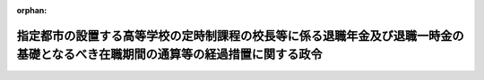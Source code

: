 .. _335CO0000000054_20150401_427CO0000000038:

:orphan:

================================================================================================================================
指定都市の設置する高等学校の定時制課程の校長等に係る退職年金及び退職一時金の基礎となるべき在職期間の通算等の経過措置に関する政令
================================================================================================================================

.. raw:: html
    
    
    <main id="contentsLaw" class="active">
    <div id="innerDocument" class="active">
    
    
    
    
    <div style="margin-bottom: 12px;">
    <div id="lawTitleNo" style="font-size: 1.067rem; font-weight: bold;" class="_shokanBoxParent">昭和三十五年政令第五十四号<div class="_shokanBox"></div>
    <div class="_inyoBox" id="_inyo_"></div>
    </div>
    <div id="lawTitle" style="margin-left: 3rem; font-size: 1.5rem; font-weight: bold; line-height: 1.25em;" class="_shokanBoxParent">
    <span data-xpath="">指定都市の設置する高等学校の定時制課程の校長等に係る退職年金及び退職一時金の基礎となるべき在職期間の通算等の経過措置に関する政令</span><div class="_shokanBox" id="_shokan_"><div class="_shokanBtnIcons"></div></div>
    <div class="_inyoBox" id="_inyo_"></div>
    </div>
    </div><section id="EnactStatement" class="active EnactStatement"><div class="_div_EnactStatement _shokanBoxParent" style="text-indent: 1em;">
    <span data-xpath="">内閣は、市町村立学校職員給与負担法の一部を改正する法律（昭和三十四年法律第二百一号）附則第六項から附則第十項までの規定に基づき、この政令を制定する。</span><div class="_shokanBox" id="_shokan_"><div class="_shokanBtnIcons"></div></div>
    <div class="_inyoBox" id="_inyo_"></div>
    </div></section><section id="TOC" class="active TOC"><div class="_div_TOCLabel _shokanBoxParent">
    <span data-xpath="">目次</span><div class="_shokanBox" id="_shokan_"><div class="_shokanBtnIcons"></div></div>
    <div class="_inyoBox" id="_inyo_"></div>
    </div>
    <div class="_div_TOCChapter _shokanBoxParent" style="margin-left: 1em;">
    <div class="TOCChapterTitle xpathTarget xpath：／Law［1］／LawBody［1］／TOC［1］／TOCChapter［1］／ChapterTitle［1］">第一章　総則<span data-xpath="">（第一条）</span>
    </div>
    <div class="_shokanBox"><div class="_inyoBox"></div></div>
    </div>
    <div class="_div_TOCChapter _shokanBoxParent" style="margin-left: 1em;">
    <div class="TOCChapterTitle xpathTarget xpath：／Law［1］／LawBody［1］／TOC［1］／TOCChapter［2］／ChapterTitle［1］">第二章　退職手当<span data-xpath="">（第二条）</span>
    </div>
    <div class="_shokanBox"><div class="_inyoBox"></div></div>
    </div>
    <div class="_div_TOCChapter _shokanBoxParent" style="margin-left: 1em;">
    <div class="TOCChapterTitle xpathTarget xpath：／Law［1］／LawBody［1］／TOC［1］／TOCChapter［3］／ChapterTitle［1］">第三章　退職年金及び退職一時金</div>
    <div class="_shokanBox"><div class="_inyoBox"></div></div>
    </div>
    <div class="_div_TOCSection _shokanBoxParent" style="margin-left: 2em;">
    <div class="TOCSectionTitle xpathTarget xpath：／Law［1］／LawBody［1］／TOC［1］／TOCChapter［3］／TOCSection［1］／SectionTitle［1］">第一節　在職期間の通算<span data-xpath="">（第三条―第十条）</span>
    </div>
    <div class="_shokanBox"></div>
    <div class="_inyoBox"></div>
    </div>
    <div class="_div_TOCSection _shokanBoxParent" style="margin-left: 2em;">
    <div class="TOCSectionTitle xpathTarget xpath：／Law［1］／LawBody［1］／TOC［1］／TOCChapter［3］／TOCSection［2］／SectionTitle［1］">第二節　在職期間の計算<span data-xpath="">（第十一条・第十二条）</span>
    </div>
    <div class="_shokanBox"></div>
    <div class="_inyoBox"></div>
    </div>
    <div class="_div_TOCSection _shokanBoxParent" style="margin-left: 2em;">
    <div class="TOCSectionTitle xpathTarget xpath：／Law［1］／LawBody［1］／TOC［1］／TOCChapter［3］／TOCSection［3］／SectionTitle［1］">第三節　恩給又は退職年金等の支給の調整<span data-xpath="">（第十三条―第二十六条）</span>
    </div>
    <div class="_shokanBox"></div>
    <div class="_inyoBox"></div>
    </div>
    <div class="_div_TOCSection _shokanBoxParent" style="margin-left: 2em;">
    <div class="TOCSectionTitle xpathTarget xpath：／Law［1］／LawBody［1］／TOC［1］／TOCChapter［3］／TOCSection［4］／SectionTitle［1］">第四節　在職期間の通算等に関する申出及び届出並びに通知<span data-xpath="">（第二十七条―第二十九条）</span>
    </div>
    <div class="_shokanBox"></div>
    <div class="_inyoBox"></div>
    </div>
    <div class="_div_TOCChapter _shokanBoxParent" style="margin-left: 1em;">
    <div class="TOCChapterTitle xpathTarget xpath：／Law［1］／LawBody［1］／TOC［1］／TOCChapter［4］／ChapterTitle［1］">第四章　雑則<span data-xpath="">（第三十条）</span>
    </div>
    <div class="_shokanBox"><div class="_inyoBox"></div></div>
    </div>
    <div class="_div_TOCSupplProvision _shokanBoxParent" style="margin-left: 1em;">
    <span data-xpath="">附則</span><div class="_shokanBox" id="_shokan_"><div class="_shokanBtnIcons"></div></div>
    <div class="_inyoBox" id="_inyo_"></div>
    </div></section><section id="MainProvision" class="active MainProvision"><section id="" class="active Chapter"><div style="margin-left: 3em; font-weight: bold;" class="ChapterTitle _div_ChapterTitle _shokanBoxParent">
    <div class="ChapterTitle">第一章　総則</div>
    <div class="_shokanBox" id="_shokan_"><div class="_shokanBtnIcons"></div></div>
    <div class="_inyoBox" id="_inyo_"></div>
    </div></section><section id="" class="active Article"><div style="margin-left: 1em; font-weight: bold;" class="_div_ArticleCaption _shokanBoxParent">
    <span data-xpath="">（定義）</span><div class="_shokanBox" id="_shokan_"><div class="_shokanBtnIcons"></div></div>
    <div class="_inyoBox" id="_inyo_"></div>
    </div>
    <div style="margin-left: 1em; text-indent: -1em;" id="" class="_div_ArticleTitle _shokanBoxParent">
    <span style="font-weight: bold;">第一条</span>　<span data-xpath="">この政令において、次の各号に掲げる用語の意義は、それぞれ当該各号に定めるところによる。</span><div class="_shokanBox" id="_shokan_"><div class="_shokanBtnIcons"></div></div>
    <div class="_inyoBox" id="_inyo_"></div>
    </div>
    <div id="" style="margin-left: 2em; text-indent: -1em;" class="_div_ItemSentence _shokanBoxParent">
    <span style="font-weight: bold;">一</span>　<span data-xpath="">校長等</span>　<span data-xpath="">地方自治法（昭和二十二年法律第六十七号）第二百五十二条の十九第一項の指定都市（以下「指定都市」という。）の設置する高等学校で夜間その他特別の時間又は時期において授業を行なう課程（以下「定時制の課程」という。）を置くものの職員のうち、校長（定時制の課程のほかに通常の課程を置く高等学校の校長を除く。）並びに定時制の課程の授業を担任する教諭、助教諭及び講師をいう。</span><div class="_shokanBox" id="_shokan_"><div class="_shokanBtnIcons"></div></div>
    <div class="_inyoBox" id="_inyo_"></div>
    </div>
    <div id="" style="margin-left: 2em; text-indent: -1em;" class="_div_ItemSentence _shokanBoxParent">
    <span style="font-weight: bold;">二</span>　<span data-xpath="">都道府県の職員</span>　<span data-xpath="">包括都道府県の職員又は都道府県の退職年金及び退職一時金に関する条例（以下「都道府県の退職年金条例」という。）の適用を受ける職員（包括都道府県の職員を除く。）のうち、地方自治法施行令（昭和二十二年政令第十六号）第百七十四条の五十第一項各号に掲げる者をいう。</span><div class="_shokanBox" id="_shokan_"><div class="_shokanBtnIcons"></div></div>
    <div class="_inyoBox" id="_inyo_"></div>
    </div>
    <div id="" style="margin-left: 2em; text-indent: -1em;" class="_div_ItemSentence _shokanBoxParent">
    <span style="font-weight: bold;">三</span>　<span data-xpath="">包括都道府県の職員</span>　<span data-xpath="">指定都市を包括する都道府県（以下「包括都道府県」という。）の退職年金及び退職一時金に関する条例の適用を受ける職員である者（包括都道府県の準教育職員である者を除く。）をいう。</span><div class="_shokanBox" id="_shokan_"><div class="_shokanBtnIcons"></div></div>
    <div class="_inyoBox" id="_inyo_"></div>
    </div>
    <div id="" style="margin-left: 2em; text-indent: -1em;" class="_div_ItemSentence _shokanBoxParent">
    <span style="font-weight: bold;">四</span>　<span data-xpath="">市町村の教育職員</span>　<span data-xpath="">地方自治法施行令第百七十四条の五十の二に規定する基準による市町村の退職年金及び退職一時金に関する条例（以下「市町村の退職年金条例」という。）の適用を受ける職員である者のうち、同令第百七十四条の五十第二項各号に掲げる者をいう。</span><div class="_shokanBox" id="_shokan_"><div class="_shokanBtnIcons"></div></div>
    <div class="_inyoBox" id="_inyo_"></div>
    </div>
    <div id="" style="margin-left: 2em; text-indent: -1em;" class="_div_ItemSentence _shokanBoxParent">
    <span style="font-weight: bold;">五</span>　<span data-xpath="">指定都市の教育職員</span>　<span data-xpath="">市町村立学校職員給与負担法の一部を改正する法律（以下「法」という。）の施行の際現に校長等として在職し、かつ、引き続き校長等として在職する者で、当該指定都市の退職年金及び退職一時金に関する条例（以下「指定都市の退職年金条例」という。）の適用を受けるもの（当該指定都市の準教育職員である者を除く。）をいう。</span><div class="_shokanBox" id="_shokan_"><div class="_shokanBtnIcons"></div></div>
    <div class="_inyoBox" id="_inyo_"></div>
    </div>
    <div id="" style="margin-left: 2em; text-indent: -1em;" class="_div_ItemSentence _shokanBoxParent">
    <span style="font-weight: bold;">六</span>　<span data-xpath="">公務員</span>　<span data-xpath="">恩給法（大正十二年法律第四十八号）第十九条に規定する公務員（同法同条に規定する公務員とみなされる者を含む。）をいう。</span><div class="_shokanBox" id="_shokan_"><div class="_shokanBtnIcons"></div></div>
    <div class="_inyoBox" id="_inyo_"></div>
    </div>
    <div id="" style="margin-left: 2em; text-indent: -1em;" class="_div_ItemSentence _shokanBoxParent">
    <span style="font-weight: bold;">七</span>　<span data-xpath="">遺族</span>　<span data-xpath="">恩給法第七十二条第一項に規定する遺族又は指定都市の退職年金条例に規定する遺族をいう。</span><div class="_shokanBox" id="_shokan_"><div class="_shokanBtnIcons"></div></div>
    <div class="_inyoBox" id="_inyo_"></div>
    </div>
    <div id="" style="margin-left: 2em; text-indent: -1em;" class="_div_ItemSentence _shokanBoxParent">
    <span style="font-weight: bold;">八</span>　<span data-xpath="">恩給</span>　<span data-xpath="">恩給法第二条第一項に規定する恩給をいう。</span><div class="_shokanBox" id="_shokan_"><div class="_shokanBtnIcons"></div></div>
    <div class="_inyoBox" id="_inyo_"></div>
    </div>
    <div id="" style="margin-left: 2em; text-indent: -1em;" class="_div_ItemSentence _shokanBoxParent">
    <span style="font-weight: bold;">九</span>　<span data-xpath="">普通恩給</span>　<span data-xpath="">恩給法第二条第一項に規定する普通恩給をいう。</span><div class="_shokanBox" id="_shokan_"><div class="_shokanBtnIcons"></div></div>
    <div class="_inyoBox" id="_inyo_"></div>
    </div>
    <div id="" style="margin-left: 2em; text-indent: -1em;" class="_div_ItemSentence _shokanBoxParent">
    <span style="font-weight: bold;">十</span>　<span data-xpath="">普通恩給権</span>　<span data-xpath="">普通恩給を受ける権利をいう。</span><div class="_shokanBox" id="_shokan_"><div class="_shokanBtnIcons"></div></div>
    <div class="_inyoBox" id="_inyo_"></div>
    </div>
    <div id="" style="margin-left: 2em; text-indent: -1em;" class="_div_ItemSentence _shokanBoxParent">
    <span style="font-weight: bold;">十一</span>　<span data-xpath="">最短恩給年限</span>　<span data-xpath="">普通恩給についての最短年限をいう。</span><div class="_shokanBox" id="_shokan_"><div class="_shokanBtnIcons"></div></div>
    <div class="_inyoBox" id="_inyo_"></div>
    </div>
    <div id="" style="margin-left: 2em; text-indent: -1em;" class="_div_ItemSentence _shokanBoxParent">
    <span style="font-weight: bold;">十二</span>　<span data-xpath="">一時恩給</span>　<span data-xpath="">恩給法第二条第一項に規定する一時恩給をいう。</span><div class="_shokanBox" id="_shokan_"><div class="_shokanBtnIcons"></div></div>
    <div class="_inyoBox" id="_inyo_"></div>
    </div>
    <div id="" style="margin-left: 2em; text-indent: -1em;" class="_div_ItemSentence _shokanBoxParent">
    <span style="font-weight: bold;">十三</span>　<span data-xpath="">最短一時恩給年限</span>　<span data-xpath="">一時恩給についての最短年限をいう。</span><div class="_shokanBox" id="_shokan_"><div class="_shokanBtnIcons"></div></div>
    <div class="_inyoBox" id="_inyo_"></div>
    </div>
    <div id="" style="margin-left: 2em; text-indent: -1em;" class="_div_ItemSentence _shokanBoxParent">
    <span style="font-weight: bold;">十四</span>　<span data-xpath="">退職年金等</span>　<span data-xpath="">都道府県の退職年金条例、市町村の退職年金条例又は指定都市の退職年金条例に規定する恩給に相当する給付をいう。</span><div class="_shokanBox" id="_shokan_"><div class="_shokanBtnIcons"></div></div>
    <div class="_inyoBox" id="_inyo_"></div>
    </div>
    <div id="" style="margin-left: 2em; text-indent: -1em;" class="_div_ItemSentence _shokanBoxParent">
    <span style="font-weight: bold;">十五</span>　<span data-xpath="">退職年金</span>　<span data-xpath="">都道府県の退職年金条例、市町村の退職年金条例又は指定都市の退職年金条例に規定する普通恩給に相当する給付をいう。</span><div class="_shokanBox" id="_shokan_"><div class="_shokanBtnIcons"></div></div>
    <div class="_inyoBox" id="_inyo_"></div>
    </div>
    <div id="" style="margin-left: 2em; text-indent: -1em;" class="_div_ItemSentence _shokanBoxParent">
    <span style="font-weight: bold;">十六</span>　<span data-xpath="">退職年金権</span>　<span data-xpath="">退職年金を受ける権利をいう。</span><div class="_shokanBox" id="_shokan_"><div class="_shokanBtnIcons"></div></div>
    <div class="_inyoBox" id="_inyo_"></div>
    </div>
    <div id="" style="margin-left: 2em; text-indent: -1em;" class="_div_ItemSentence _shokanBoxParent">
    <span style="font-weight: bold;">十七</span>　<span data-xpath="">最短年金年限</span>　<span data-xpath="">退職年金についての最短年限をいう。</span><div class="_shokanBox" id="_shokan_"><div class="_shokanBtnIcons"></div></div>
    <div class="_inyoBox" id="_inyo_"></div>
    </div>
    <div id="" style="margin-left: 2em; text-indent: -1em;" class="_div_ItemSentence _shokanBoxParent">
    <span style="font-weight: bold;">十八</span>　<span data-xpath="">退職一時金</span>　<span data-xpath="">都道府県の退職年金条例、市町村の退職年金条例又は指定都市の退職年金条例に規定する一時恩給に相当する給付をいう。</span><div class="_shokanBox" id="_shokan_"><div class="_shokanBtnIcons"></div></div>
    <div class="_inyoBox" id="_inyo_"></div>
    </div>
    <div id="" style="margin-left: 2em; text-indent: -1em;" class="_div_ItemSentence _shokanBoxParent">
    <span style="font-weight: bold;">十九</span>　<span data-xpath="">最短一時金年限</span>　<span data-xpath="">退職一時金についての最短年限をいう。</span><div class="_shokanBox" id="_shokan_"><div class="_shokanBtnIcons"></div></div>
    <div class="_inyoBox" id="_inyo_"></div>
    </div>
    <div id="" style="margin-left: 2em; text-indent: -1em;" class="_div_ItemSentence _shokanBoxParent">
    <span style="font-weight: bold;">二十</span>　<span data-xpath="">遺族年金</span>　<span data-xpath="">都道府県の退職年金条例又は指定都市の退職年金条例に規定する扶助料（恩給法第二条第一項に規定する扶助料をいう。）に相当する給付をいう。</span><div class="_shokanBox" id="_shokan_"><div class="_shokanBtnIcons"></div></div>
    <div class="_inyoBox" id="_inyo_"></div>
    </div>
    <div id="" style="margin-left: 2em; text-indent: -1em;" class="_div_ItemSentence _shokanBoxParent">
    <span style="font-weight: bold;">二十一</span>　<span data-xpath="">遺族年金権</span>　<span data-xpath="">遺族年金を受ける権利をいう。</span><div class="_shokanBox" id="_shokan_"><div class="_shokanBtnIcons"></div></div>
    <div class="_inyoBox" id="_inyo_"></div>
    </div>
    <div id="" style="margin-left: 2em; text-indent: -1em;" class="_div_ItemSentence _shokanBoxParent">
    <span style="font-weight: bold;">二十二</span>　<span data-xpath="">遺族一時金</span>　<span data-xpath="">都道府県の退職年金条例又は指定都市の退職年金条例に規定する一時扶助料（恩給法第二条第一項に規定する一時扶助料をいう。）に相当する給付をいう。</span><div class="_shokanBox" id="_shokan_"><div class="_shokanBtnIcons"></div></div>
    <div class="_inyoBox" id="_inyo_"></div>
    </div>
    <div id="" style="margin-left: 2em; text-indent: -1em;" class="_div_ItemSentence _shokanBoxParent">
    <span style="font-weight: bold;">二十三</span>　<span data-xpath="">準教育職員</span>　<span data-xpath="">都道府県の準教育職員、市町村の準教育職員若しくは指定都市の準教育職員又は恩給法上の準教育職員をいう。</span><div class="_shokanBox" id="_shokan_"><div class="_shokanBtnIcons"></div></div>
    <div class="_inyoBox" id="_inyo_"></div>
    </div>
    <div id="" style="margin-left: 2em; text-indent: -1em;" class="_div_ItemSentence _shokanBoxParent">
    <span style="font-weight: bold;">二十四</span>　<span data-xpath="">都道府県の準教育職員</span>　<span data-xpath="">都道府県の退職年金条例に規定する準教育職員をいう。</span><div class="_shokanBox" id="_shokan_"><div class="_shokanBtnIcons"></div></div>
    <div class="_inyoBox" id="_inyo_"></div>
    </div>
    <div id="" style="margin-left: 2em; text-indent: -1em;" class="_div_ItemSentence _shokanBoxParent">
    <span style="font-weight: bold;">二十五</span>　<span data-xpath="">市町村の準教育職員</span>　<span data-xpath="">市町村の退職年金条例に規定する準教育職員をいう。</span><div class="_shokanBox" id="_shokan_"><div class="_shokanBtnIcons"></div></div>
    <div class="_inyoBox" id="_inyo_"></div>
    </div>
    <div id="" style="margin-left: 2em; text-indent: -1em;" class="_div_ItemSentence _shokanBoxParent">
    <span style="font-weight: bold;">二十六</span>　<span data-xpath="">指定都市の準教育職員</span>　<span data-xpath="">指定都市の退職年金条例に規定する準教育職員をいう。</span><div class="_shokanBox" id="_shokan_"><div class="_shokanBtnIcons"></div></div>
    <div class="_inyoBox" id="_inyo_"></div>
    </div>
    <div id="" style="margin-left: 2em; text-indent: -1em;" class="_div_ItemSentence _shokanBoxParent">
    <span style="font-weight: bold;">二十七</span>　<span data-xpath="">恩給法上の準教育職員</span>　<span data-xpath="">恩給法の一部を改正する法律（昭和二十六年法律第八十七号）による改正前の恩給法第二十二条第二項に規定する準教育職員（同法同条同項に規定する準教育職員とみなされる者を含む。）をいう。</span><div class="_shokanBox" id="_shokan_"><div class="_shokanBtnIcons"></div></div>
    <div class="_inyoBox" id="_inyo_"></div>
    </div></section><section id="" class="active Chapter"><div style="margin-left: 3em; font-weight: bold;" class="ChapterTitle followingChapter _div_ChapterTitle _shokanBoxParent">
    <div class="ChapterTitle">第二章　退職手当</div>
    <div class="_shokanBox" id="_shokan_"><div class="_shokanBtnIcons"></div></div>
    <div class="_inyoBox" id="_inyo_"></div>
    </div></section><section id="" class="active Article"><div style="margin-left: 1em; font-weight: bold;" class="_div_ArticleCaption _shokanBoxParent">
    <span data-xpath="">（退職手当の支給の申出等）</span><div class="_shokanBox" id="_shokan_"><div class="_shokanBtnIcons"></div></div>
    <div class="_inyoBox" id="_inyo_"></div>
    </div>
    <div style="margin-left: 1em; text-indent: -1em;" id="" class="_div_ArticleTitle _shokanBoxParent">
    <span style="font-weight: bold;">第二条</span>　<span data-xpath="">法附則第六項の規定により都道府県の退職手当を受けようとする校長等は、法の施行の日から起算して九十日以内に当該都道府県の教育委員会にその旨を申し出なければならない。</span><span data-xpath="">この場合において、当該都道府県が当該校長等に退職手当を支給したときは、当該都道府県の教育委員会は、当該指定都市の教育委員会にその旨を通知するものとする。</span><div class="_shokanBox" id="_shokan_"><div class="_shokanBtnIcons"></div></div>
    <div class="_inyoBox" id="_inyo_"></div>
    </div></section><section id="" class="active Chapter"><div style="margin-left: 3em; font-weight: bold;" class="ChapterTitle followingChapter _div_ChapterTitle _shokanBoxParent">
    <div class="ChapterTitle">第三章　退職年金及び退職一時金</div>
    <div class="_shokanBox" id="_shokan_"><div class="_shokanBtnIcons"></div></div>
    <div class="_inyoBox" id="_inyo_"></div>
    </div></section><section id="" class="active Sectiot"><div style="margin-left: 4em; font-weight: bold;" class="SectionTitle _div_SectionTitle _shokanBoxParent">
    <div class="SectionTitle">第一節　在職期間の通算</div>
    <div class="_shokanBox" id="_shokan_"><div class="_shokanBtnIcons"></div></div>
    <div class="_inyoBox" id="_inyo_"></div>
    </div></section><section id="" class="active Article"><div style="margin-left: 1em; font-weight: bold;" class="_div_ArticleCaption _shokanBoxParent">
    <span data-xpath="">（指定都市の教育職員としての在職期間への通算）</span><div class="_shokanBox" id="_shokan_"><div class="_shokanBtnIcons"></div></div>
    <div class="_inyoBox" id="_inyo_"></div>
    </div>
    <div style="margin-left: 1em; text-indent: -1em;" id="" class="_div_ArticleTitle _shokanBoxParent">
    <span style="font-weight: bold;">第三条</span>　<span data-xpath="">指定都市は、法の施行の際現に普通恩給権又は退職年金権を有しない指定都市の教育職員が退職（在職中の死亡を含む。以下同じ。）した場合において、その者の法の施行前における都道府県の職員若しくは市町村の教育職員又は公務員としての在職期間（以下「法施行前の在職期間」という。）と法の施行後の在職期間（以下「法施行後の在職期間」という。）とを合算してその合算した在職期間が当該指定都市の最短年金年限に達しないときは、その者の法施行後の在職期間に引き続く法施行前の在職期間（以下「接続在職期間」という。）を法施行後の在職期間に通算するものとし、その者の法施行前の在職期間と法施行後の在職期間とを合算してその合算した在職期間が当該指定都市の最短年金年限に達するときは、その者の法施行前の在職期間を法施行後の在職期間に通算するものとする。</span><span data-xpath="">ただし、その者が地方自治法施行令の一部を改正する政令（昭和三十二年政令第二十一号。以下「昭和三十二年改正政令」という。）附則第十一条又は地方自治法施行令の一部を改正する政令（昭和三十四年政令第百五十四号。以下「昭和三十四年改正政令」という。）附則第十一条の規定により在職期間の通算を選択しない旨の申出をした者であるときは、その者の当該指定都市を包括する包括都道府県の職員としての在職期間以外の法施行前の在職期間を通算しないものとする。</span><div class="_shokanBox" id="_shokan_"><div class="_shokanBtnIcons"></div></div>
    <div class="_inyoBox" id="_inyo_"></div>
    </div></section><section id="" class="active Article"><div style="margin-left: 1em; text-indent: -1em;" id="" class="_div_ArticleTitle _shokanBoxParent">
    <span style="font-weight: bold;">第四条</span>　<span data-xpath="">指定都市は、法の施行の際現に普通恩給権又は退職年金権（当該指定都市の退職年金権を除く。）を有する指定都市の教育職員が退職した場合において、その者の当該指定都市の教育職員としての在職期間が一年以上（接続在職期間を含めて一年以上である場合を含む。以下同じ。）であるときは、次の各号に掲げる在職期間を除き、その者の法施行前の在職期間を法施行後の在職期間に通算するものとする。</span><span data-xpath="">ただし、その者が法施行前の在職期間を法施行後の在職期間に通算しない旨の申出をしたときは、在職期間の通算をしないものとする。</span><div class="_shokanBox" id="_shokan_"><div class="_shokanBtnIcons"></div></div>
    <div class="_inyoBox" id="_inyo_"></div>
    </div>
    <div id="" style="margin-left: 2em; text-indent: -1em;" class="_div_ItemSentence _shokanBoxParent">
    <span style="font-weight: bold;">一</span>　<span data-xpath="">昭和三十二年改正政令附則第八条又は昭和三十四年改正政令附則第八条の規定により当該指定都市を包括する包括都道府県の職員としての在職期間に通算しないものとされる在職期間を有する者にあつては、その者の当該在職期間</span><div class="_shokanBox" id="_shokan_"><div class="_shokanBtnIcons"></div></div>
    <div class="_inyoBox" id="_inyo_"></div>
    </div>
    <div id="" style="margin-left: 2em; text-indent: -1em;" class="_div_ItemSentence _shokanBoxParent">
    <span style="font-weight: bold;">二</span>　<span data-xpath="">昭和三十二年改正政令附則第四条又は昭和三十四年改正政令附則第四条の規定により在職期間の通算を選択する旨の申出をしなかつた者にあつては、その者の当該包括都道府県の職員としての在職期間以外の法施行前の在職期間</span><div class="_shokanBox" id="_shokan_"><div class="_shokanBtnIcons"></div></div>
    <div class="_inyoBox" id="_inyo_"></div>
    </div>
    <div style="margin-left: 1em; text-indent: -1em;" class="_div_ParagraphSentence _shokanBoxParent">
    <span style="font-weight: bold;">２</span>　<span data-xpath="">前項第二号に掲げる者（当該包括都道府県の退職年金権を有する者を除く。）について、その者の当該包括都道府県の職員としての在職期間を法施行後の在職期間に通算する場合においては、同項本文の規定にかかわらず、前条本文の規定を準用するものとする。</span><div class="_shokanBox" id="_shokan_"><div class="_shokanBtnIcons"></div></div>
    <div class="_inyoBox" id="_inyo_"></div>
    </div></section><section id="" class="active Article"><div style="margin-left: 1em; text-indent: -1em;" id="" class="_div_ArticleTitle _shokanBoxParent">
    <span style="font-weight: bold;">第五条</span>　<span data-xpath="">指定都市は、当該指定都市の教育職員で、法の施行の際現に当該指定都市の退職年金権を有するものについては、その者の申出により、当該退職年金の基礎となつた在職期間を法施行後の在職期間に通算しないものとする。</span><div class="_shokanBox" id="_shokan_"><div class="_shokanBtnIcons"></div></div>
    <div class="_inyoBox" id="_inyo_"></div>
    </div></section><section id="" class="active Article"><div style="margin-left: 1em; text-indent: -1em;" id="" class="_div_ArticleTitle _shokanBoxParent">
    <span style="font-weight: bold;">第六条</span>　<span data-xpath="">指定都市の教育職員で、法の施行後において市町村が市町村の退職年金条例を定めたことにより当該市町村の退職年金権（当該指定都市の退職年金権を除く。以下第十五条において同じ。）を有することとなつたものについては、その者が当該市町村の教育職員となることとなつた在職期間を法施行後の在職期間に通算する旨の申出をしたときは、その者を法の施行の際現に当該市町村の退職年金権を有していた者とみなして第四条第一項本文の規定を適用するものとする。</span><div class="_shokanBox" id="_shokan_"><div class="_shokanBtnIcons"></div></div>
    <div class="_inyoBox" id="_inyo_"></div>
    </div></section><section id="" class="active Article"><div style="margin-left: 1em; text-indent: -1em;" id="" class="_div_ArticleTitle _shokanBoxParent">
    <span style="font-weight: bold;">第七条</span>　<span data-xpath="">前四条の規定により法施行後の在職期間に通算すべき法施行前の在職期間には、次の各号に掲げる在職期間が法施行前の在職期間に通算されることとなつているときは、これらの在職期間を含むものとする。</span><div class="_shokanBox" id="_shokan_"><div class="_shokanBtnIcons"></div></div>
    <div class="_inyoBox" id="_inyo_"></div>
    </div>
    <div id="" style="margin-left: 2em; text-indent: -1em;" class="_div_ItemSentence _shokanBoxParent">
    <span style="font-weight: bold;">一</span>　<span data-xpath="">地方自治法施行令第百七十四条の五十五第一項第一号から第四号までのいずれかに規定する在職期間</span><div class="_shokanBox" id="_shokan_"><div class="_shokanBtnIcons"></div></div>
    <div class="_inyoBox" id="_inyo_"></div>
    </div>
    <div id="" style="margin-left: 2em; text-indent: -1em;" class="_div_ItemSentence _shokanBoxParent">
    <span style="font-weight: bold;">二</span>　<span data-xpath="">地方自治法施行令第百七十四条の五十の二に規定する基準によらない市町村の退職年金及び退職一時金に関する条例の適用を受ける職員としての在職期間</span><div class="_shokanBox" id="_shokan_"><div class="_shokanBtnIcons"></div></div>
    <div class="_inyoBox" id="_inyo_"></div>
    </div></section><section id="" class="active Article"><div style="margin-left: 1em; font-weight: bold;" class="_div_ArticleCaption _shokanBoxParent">
    <span data-xpath="">（包括都道府県の職員としての在職期間への通算）</span><div class="_shokanBox" id="_shokan_"><div class="_shokanBtnIcons"></div></div>
    <div class="_inyoBox" id="_inyo_"></div>
    </div>
    <div style="margin-left: 1em; text-indent: -1em;" id="" class="_div_ArticleTitle _shokanBoxParent">
    <span style="font-weight: bold;">第八条</span>　<span data-xpath="">包括都道府県は、普通恩給権又は退職年金権を有しない指定都市の教育職員で、引き続き包括都道府県の職員となつたものが退職した場合において、その者の法施行前の在職期間と法施行後の在職期間とを合算してその合算した在職期間が当該包括都道府県の最短年金年限に達しないときは、その者の接続在職期間を法施行後の在職期間に通算するものとし、その者の法施行前の在職期間と法施行後の在職期間とを合算してその合算した在職期間が当該包括都道府県の最短年金年限に達するときは、その者の法施行前の在職期間を法施行後の在職期間に通算するものとする。</span><div class="_shokanBox" id="_shokan_"><div class="_shokanBtnIcons"></div></div>
    <div class="_inyoBox" id="_inyo_"></div>
    </div>
    <div style="margin-left: 1em; text-indent: -1em;" class="_div_ParagraphSentence _shokanBoxParent">
    <span style="font-weight: bold;">２</span>　<span data-xpath="">包括都道府県は、普通恩給権又は退職年金権を有する指定都市の教育職員で、引き続き包括都道府県の職員となつたものが当該包括都道府県の職員として一年以上在職して退職したときは、その者の法施行後の在職期間のうち、当該包括都道府県の職員となつた日前の在職期間を当該包括都道府県の職員としての在職期間に通算するものとする。</span><span data-xpath="">ただし、第四条第一項ただし書の規定により法施行前の在職期間を法施行後の在職期間に通算しない旨の申出をした者の当該法施行後の在職期間のうち、当該包括都道府県の職員となつた日前の在職期間は、当該包括都道府県の職員となつた日以後の在職期間に通算しないものとする。</span><div class="_shokanBox" id="_shokan_"><div class="_shokanBtnIcons"></div></div>
    <div class="_inyoBox" id="_inyo_"></div>
    </div>
    <div style="margin-left: 1em; text-indent: -1em;" class="_div_ParagraphSentence _shokanBoxParent">
    <span style="font-weight: bold;">３</span>　<span data-xpath="">前項本文の規定にかかわらず、第四条第一項第二号に掲げる者で当該指定都市の退職年金権を有しないものの当該包括都道府県の職員としての在職期間の通算については、第一項の規定を準用するものとする。</span><div class="_shokanBox" id="_shokan_"><div class="_shokanBtnIcons"></div></div>
    <div class="_inyoBox" id="_inyo_"></div>
    </div></section><section id="" class="active Article"><div style="margin-left: 1em; font-weight: bold;" class="_div_ArticleCaption _shokanBoxParent">
    <span data-xpath="">（準教育職員としての在職期間の取扱い）</span><div class="_shokanBox" id="_shokan_"><div class="_shokanBtnIcons"></div></div>
    <div class="_inyoBox" id="_inyo_"></div>
    </div>
    <div style="margin-left: 1em; text-indent: -1em;" id="" class="_div_ArticleTitle _shokanBoxParent">
    <span style="font-weight: bold;">第九条</span>　<span data-xpath="">指定都市の教育職員で、その者の都道府県の職員（地方自治法施行令第百七十四条の五十第一項第八号イからハまで、第十八号及び第十九号に掲げる職員に限る。）、市町村の教育職員（地方自治法施行令第百七十四条の五十第二項第一号及び第三号に掲げる者に限る。）若しくは当該指定都市の教育職員又は公務員（恩給法の一部を改正する法律（昭和二十六年法律第八十七号）による改正前の恩給法第二十二条第一項に規定する教育職員（同法同条同項に規定する教育職員とみなされる者を含む。）に限る。）としての在職期間に引き続く準教育職員としての在職期間を有するものの在職期間の通算については、その者の当該準教育職員としての在職期間をそれぞれ当該都道府県の職員、当該市町村の教育職員若しくは当該指定都市の教育職員又は当該公務員としての在職期間に含めて第三条又は第四条の規定を適用するものとする。</span><div class="_shokanBox" id="_shokan_"><div class="_shokanBtnIcons"></div></div>
    <div class="_inyoBox" id="_inyo_"></div>
    </div>
    <div style="margin-left: 1em; text-indent: -1em;" class="_div_ParagraphSentence _shokanBoxParent">
    <span style="font-weight: bold;">２</span>　<span data-xpath="">指定都市が当該指定都市の退職年金条例で当該指定都市を包括する包括都道府県の退職年金条例における準教育職員に関する規定を設けていない場合において、当該指定都市の教育職員が法の施行後において当該指定都市における当該指定都市を包括する包括都道府県の準教育職員に相当する職員としての在職期間を有するときは、当該在職期間を当該包括都道府県の準教育職員としての在職期間とみなして前項の規定を適用するものとする。</span><div class="_shokanBox" id="_shokan_"><div class="_shokanBtnIcons"></div></div>
    <div class="_inyoBox" id="_inyo_"></div>
    </div></section><section id="" class="active Article"><div style="margin-left: 1em; text-indent: -1em;" id="" class="_div_ArticleTitle _shokanBoxParent">
    <span style="font-weight: bold;">第十条</span>　<span data-xpath="">包括都道府県の職員で、その者の都道府県の職員（地方自治法施行令第百七十四条の五十第一項第八号イからハまで、第十八号及び第十九号に掲げる職員に限る。）、市町村の教育職員（地方自治法施行令第百七十四条の五十第二項第一号及び第三号に掲げる者に限る。）若しくは当該指定都市の教育職員又は公務員（恩給法の一部を改正する法律（昭和二十六年法律第八十七号）による改正前の恩給法第二十二条第一項に規定する教育職員（同法同条同項に規定する教育職員とみなされる者を含む。）に限る。）としての在職期間に引き続く準教育職員としての在職期間を有するものの在職期間の通算については、その者の当該準教育職員としての在職期間を当該都道府県の職員、当該市町村の教育職員若しくは当該指定都市の教育職員又は当該公務員としての在職期間に含めて第八条の規定を適用するものとする。</span><div class="_shokanBox" id="_shokan_"><div class="_shokanBtnIcons"></div></div>
    <div class="_inyoBox" id="_inyo_"></div>
    </div></section><section id="" class="active Section followingSection"><div style="margin-left: 4em; font-weight: bold;" class="SectionTitle _div_SectionTitle _shokanBoxParent">
    <div class="SectionTitle">第二節　在職期間の計算</div>
    <div class="_shokanBox" id="_shokan_"><div class="_shokanBtnIcons"></div></div>
    <div class="_inyoBox" id="_inyo_"></div>
    </div></section><section id="" class="active Article"><div style="margin-left: 1em; font-weight: bold;" class="_div_ArticleCaption _shokanBoxParent">
    <span data-xpath="">（指定都市の教育職員としての在職期間に通算すべき在職期間の計算）</span><div class="_shokanBox" id="_shokan_"><div class="_shokanBtnIcons"></div></div>
    <div class="_inyoBox" id="_inyo_"></div>
    </div>
    <div style="margin-left: 1em; text-indent: -1em;" id="" class="_div_ArticleTitle _shokanBoxParent">
    <span style="font-weight: bold;">第十一条</span>　<span data-xpath="">指定都市が前節の規定により当該指定都市の教育職員としての在職期間に通算すべき都道府県の職員若しくは市町村の教育職員又は公務員としての在職期間は、それぞれ次の各号に掲げる区分にしたがい、当該各号に定めるところにより計算するものとする。</span><div class="_shokanBox" id="_shokan_"><div class="_shokanBtnIcons"></div></div>
    <div class="_inyoBox" id="_inyo_"></div>
    </div>
    <div id="" style="margin-left: 2em; text-indent: -1em;" class="_div_ItemSentence _shokanBoxParent">
    <span style="font-weight: bold;">一</span>　<span data-xpath="">都道府県の職員としての在職期間</span><div class="_shokanBox" id="_shokan_"><div class="_shokanBtnIcons"></div></div>
    <div class="_inyoBox" id="_inyo_"></div>
    </div>
    <div style="margin-left: 1em; text-indent: initial;" class="_div_ListSentence _shokanBoxParent">
    <span data-xpath="">都道府県の退職年金等の基礎となるべき在職期間×（指定都市の退職年金の最短年金年限＋（都道府県の退職年金の基本率－指定都市の退職年金の基本率）÷指定都市の退職年金の加算率／都道府県の退職年金の最短年金年限）</span><div class="_shokanBox"></div>
    <div class="_inyoBox"></div>
    </div>
    <div id="" style="margin-left: 2em; text-indent: -1em;" class="_div_ItemSentence _shokanBoxParent">
    <span style="font-weight: bold;">二</span>　<span data-xpath="">市町村の教育職員としての在職期間</span><div class="_shokanBox" id="_shokan_"><div class="_shokanBtnIcons"></div></div>
    <div class="_inyoBox" id="_inyo_"></div>
    </div>
    <div style="margin-left: 1em; text-indent: initial;" class="_div_ListSentence _shokanBoxParent">
    <span data-xpath="">市町村の退職年金等の基礎となるべき在職期間×（指定都市の退職年金の最短年金年限＋（市町村の退職年金の基本率－指定都市の退職年金の基本率）÷指定都市の退職年金の加算率／市町村の退職年金の最短年金年限）</span><div class="_shokanBox"></div>
    <div class="_inyoBox"></div>
    </div>
    <div id="" style="margin-left: 2em; text-indent: -1em;" class="_div_ItemSentence _shokanBoxParent">
    <span style="font-weight: bold;">三</span>　<span data-xpath="">公務員としての在職期間</span><div class="_shokanBox" id="_shokan_"><div class="_shokanBtnIcons"></div></div>
    <div class="_inyoBox" id="_inyo_"></div>
    </div>
    <div style="margin-left: 1em; text-indent: initial;" class="_div_ListSentence _shokanBoxParent">
    <span data-xpath="">恩給の基礎となるべき在職期間×（指定都市の退職年金の最短年金年限＋（普通恩給の基本率－指定都市の退職年金の基本率）÷指定都市の退職年金の加算率／最短恩給年限）</span><div class="_shokanBox"></div>
    <div class="_inyoBox"></div>
    </div>
    <div style="margin-left: 1em; text-indent: -1em;" class="_div_ParagraphSentence _shokanBoxParent">
    <span style="font-weight: bold;">２</span>　<span data-xpath="">指定都市が第九条第一項の規定により都道府県の職員若しくは市町村の教育職員又は公務員としての在職期間に含めるべき準教育職員としての在職期間は、当該在職期間の二分の一に相当する在職期間とするものとする。</span><div class="_shokanBox" id="_shokan_"><div class="_shokanBtnIcons"></div></div>
    <div class="_inyoBox" id="_inyo_"></div>
    </div>
    <div style="margin-left: 1em; text-indent: -1em;" class="_div_ParagraphSentence _shokanBoxParent">
    <span style="font-weight: bold;">３</span>　<span data-xpath="">指定都市が第九条第一項の規定により当該指定都市の教育職員としての在職期間に含めるべき都道府県の準教育職員若しくは市町村の準教育職員又は恩給法上の準教育職員としての在職期間は、第一項第一号中「都道府県の職員」とあるのは「都道府県の準教育職員」と、同項第二号中「市町村の教育職員」とあるのは「市町村の準教育職員」と、同項第三号中「公務員」とあるのは「恩給法上の準教育職員」と、それぞれ読み替えて計算した在職期間の二分の一に相当する在職期間とするものとする。</span><div class="_shokanBox" id="_shokan_"><div class="_shokanBtnIcons"></div></div>
    <div class="_inyoBox" id="_inyo_"></div>
    </div></section><section id="" class="active Article"><div style="margin-left: 1em; font-weight: bold;" class="_div_ArticleCaption _shokanBoxParent">
    <span data-xpath="">（包括都道府県の職員としての在職期間に通算すべき在職期間の計算）</span><div class="_shokanBox" id="_shokan_"><div class="_shokanBtnIcons"></div></div>
    <div class="_inyoBox" id="_inyo_"></div>
    </div>
    <div style="margin-left: 1em; text-indent: -1em;" id="" class="_div_ArticleTitle _shokanBoxParent">
    <span style="font-weight: bold;">第十二条</span>　<span data-xpath="">包括都道府県が第八条の規定により当該包括都道府県の職員としての在職期間に通算すべき指定都市の教育職員としての在職期間は、当該包括都道府県の退職年金等の基礎となるべき在職期間の計算の例により計算するものとする。</span><div class="_shokanBox" id="_shokan_"><div class="_shokanBtnIcons"></div></div>
    <div class="_inyoBox" id="_inyo_"></div>
    </div>
    <div style="margin-left: 1em; text-indent: -1em;" class="_div_ParagraphSentence _shokanBoxParent">
    <span style="font-weight: bold;">２</span>　<span data-xpath="">包括都道府県が第十条の規定により当該包括都道府県の職員としての在職期間に含めるべき準教育職員としての在職期間は、当該在職期間の二分の一に相当する在職期間とするものとする。</span><div class="_shokanBox" id="_shokan_"><div class="_shokanBtnIcons"></div></div>
    <div class="_inyoBox" id="_inyo_"></div>
    </div></section><section id="" class="active Section followingSection"><div style="margin-left: 4em; font-weight: bold;" class="SectionTitle _div_SectionTitle _shokanBoxParent">
    <div class="SectionTitle">第三節　恩給又は退職年金等の支給の調整</div>
    <div class="_shokanBox" id="_shokan_"><div class="_shokanBtnIcons"></div></div>
    <div class="_inyoBox" id="_inyo_"></div>
    </div></section><section id="" class="active Article"><div style="margin-left: 1em; font-weight: bold;" class="_div_ArticleCaption _shokanBoxParent">
    <span data-xpath="">（都道府県の退職年金条例の規定の適用）</span><div class="_shokanBox" id="_shokan_"><div class="_shokanBtnIcons"></div></div>
    <div class="_inyoBox" id="_inyo_"></div>
    </div>
    <div style="margin-left: 1em; text-indent: -1em;" id="" class="_div_ArticleTitle _shokanBoxParent">
    <span style="font-weight: bold;">第十三条</span>　<span data-xpath="">法の施行の日の前日において在職した校長等に対する当該包括都道府県の退職年金条例の規定の適用については、それらの者は、同日において退職したものとみなす。</span><div class="_shokanBox" id="_shokan_"><div class="_shokanBtnIcons"></div></div>
    <div class="_inyoBox" id="_inyo_"></div>
    </div></section><section id="" class="active Article"><div style="margin-left: 1em; font-weight: bold;" class="_div_ArticleCaption _shokanBoxParent">
    <span data-xpath="">（都道府県の退職年金及び退職一時金の支給の調整）</span><div class="_shokanBox" id="_shokan_"><div class="_shokanBtnIcons"></div></div>
    <div class="_inyoBox" id="_inyo_"></div>
    </div>
    <div style="margin-left: 1em; text-indent: -1em;" id="" class="_div_ArticleTitle _shokanBoxParent">
    <span style="font-weight: bold;">第十四条</span>　<span data-xpath="">包括都道府県は、当該包括都道府県の退職年金権を有しない校長等が指定都市の教育職員となつた場合において、第三条本文の規定によりその者の法施行前の在職期間を法施行後の在職期間に通算することとしたときは、その者の法施行前の在職期間に係る退職一時金を支給しないものとする。</span><div class="_shokanBox" id="_shokan_"><div class="_shokanBtnIcons"></div></div>
    <div class="_inyoBox" id="_inyo_"></div>
    </div>
    <div style="margin-left: 1em; text-indent: -1em;" class="_div_ParagraphSentence _shokanBoxParent">
    <span style="font-weight: bold;">２</span>　<span data-xpath="">都道府県は、当該都道府県の退職年金権を有する校長等が指定都市の教育職員となつた場合において、第四条第一項本文の規定によりその者の法施行前の在職期間を法施行後の在職期間に通算することとしたときは、その者の法の施行の日の属する月（法の施行の日後において指定都市の教育職員となつた場合においては、当該指定都市の教育職員となつた日の属する月の翌月）から当該指定都市の教育職員を退職する日の属する月までの間に係る当該都道府県の退職年金の支給を停止するものとする。</span><span data-xpath="">この場合において、その者が当該指定都市の教育職員を退職し、かつ、その者について当該指定都市の退職年金権が発生したときは、当該都道府県は、その者の当該都道府県の退職年金権を消滅させるものとし、その者の遺族について当該指定都市の遺族年金権が発生したときは、当該都道府県は、その者の遺族についての当該都道府県の遺族年金権を発生させないものとする。</span><div class="_shokanBox" id="_shokan_"><div class="_shokanBtnIcons"></div></div>
    <div class="_inyoBox" id="_inyo_"></div>
    </div></section><section id="" class="active Article"><div style="margin-left: 1em; font-weight: bold;" class="_div_ArticleCaption _shokanBoxParent">
    <span data-xpath="">（市町村の退職年金の支給の調整）</span><div class="_shokanBox" id="_shokan_"><div class="_shokanBtnIcons"></div></div>
    <div class="_inyoBox" id="_inyo_"></div>
    </div>
    <div style="margin-left: 1em; text-indent: -1em;" id="" class="_div_ArticleTitle _shokanBoxParent">
    <span style="font-weight: bold;">第十五条</span>　<span data-xpath="">市町村は、当該市町村の退職年金権を有する校長等について、指定都市が第六条の規定によりその者の当該市町村の教育職員としての在職期間を法施行後の在職期間に通算することとしたときは、当該市町村が当該指定都市から第二十七条第三項の規定により通知を受けた日の属する月の翌月からその者が当該指定都市の教育職員を退職する日の属する月までの間に係る当該市町村の退職年金の支給を停止するものとする。</span><span data-xpath="">この場合において、その者が当該指定都市の教育職員を退職し、かつ、その者について当該指定都市の退職年金権が発生したときは、当該市町村は、その者の当該市町村の退職年金権を消滅させるものとし、その者の遺族について当該指定都市の遺族年金権が発生したときは、当該市町村は、その者の遺族についての当該市町村の遺族年金権を発生させないものとする。</span><div class="_shokanBox" id="_shokan_"><div class="_shokanBtnIcons"></div></div>
    <div class="_inyoBox" id="_inyo_"></div>
    </div></section><section id="" class="active Article"><div style="margin-left: 1em; font-weight: bold;" class="_div_ArticleCaption _shokanBoxParent">
    <span data-xpath="">（指定都市の退職年金及び退職一時金の支給の調整）</span><div class="_shokanBox" id="_shokan_"><div class="_shokanBtnIcons"></div></div>
    <div class="_inyoBox" id="_inyo_"></div>
    </div>
    <div style="margin-left: 1em; text-indent: -1em;" id="" class="_div_ArticleTitle _shokanBoxParent">
    <span style="font-weight: bold;">第十六条</span>　<span data-xpath="">指定都市は、当該指定都市の退職年金権を有しない校長等が包括都道府県の職員となつた場合において、第八条第一項の規定によりその者の法施行前の在職期間を法施行後の在職期間に通算することとしたときは、その者の指定都市の教育職員に係る退職一時金を支給しないものとする。</span><div class="_shokanBox" id="_shokan_"><div class="_shokanBtnIcons"></div></div>
    <div class="_inyoBox" id="_inyo_"></div>
    </div>
    <div style="margin-left: 1em; text-indent: -1em;" class="_div_ParagraphSentence _shokanBoxParent">
    <span style="font-weight: bold;">２</span>　<span data-xpath="">指定都市は、当該指定都市の退職年金権を有する校長等が包括都道府県の職員となつた場合において、第八条第二項本文の規定によりその者の法施行前の在職期間を法施行後の在職期間に通算することとしたときは、当該包括都道府県の職員となつた日の属する月の翌月（月の末日に指定都市の教育職員を退職し、その翌月の初日に当該包括都道府県の職員となつた場合においては、当該包括都道府県の職員となつた月）から当該包括都道府県の職員を退職する日の属する月までの間に係る当該指定都市の退職年金の支給を停止するものとする。</span><span data-xpath="">この場合において、その者が当該包括都道府県の職員を退職し、かつ、その者について当該包括都道府県の退職年金権が発生したときは、当該指定都市は、その者の当該指定都市の退職年金権を消滅させるものとし、その者の遺族について当該包括都道府県の遺族年金権が発生したときは、当該指定都市は、その者の遺族についての当該指定都市の遺族年金権を発生させないものとする。</span><div class="_shokanBox" id="_shokan_"><div class="_shokanBtnIcons"></div></div>
    <div class="_inyoBox" id="_inyo_"></div>
    </div></section><section id="" class="active Article"><div style="margin-left: 1em; text-indent: -1em;" id="" class="_div_ArticleTitle _shokanBoxParent">
    <span style="font-weight: bold;">第十七条</span>　<span data-xpath="">指定都市は、当該指定都市の退職年金権を有する校長等が当該指定都市の教育職員となつた場合において、第五条の規定によりその者の当該退職年金の基礎となつた在職期間を法施行後の在職期間に通算しないこととしたときは、その者が当該指定都市の教育職員として在職している間においても、当該退職年金の支給を停止しないものとする。</span><div class="_shokanBox" id="_shokan_"><div class="_shokanBtnIcons"></div></div>
    <div class="_inyoBox" id="_inyo_"></div>
    </div></section><section id="" class="active Article"><div style="margin-left: 1em; text-indent: -1em;" id="" class="_div_ArticleTitle _shokanBoxParent">
    <span style="font-weight: bold;">第十八条</span>　<span data-xpath="">指定都市は、第三条本文の規定により校長等の法施行前の在職期間を法施行後の在職期間に通算することとした場合において、その者の接続在職期間について法の施行の日前に給付事由が発生した一時恩給（以下「従前の一時恩給」という。）若しくは退職一時金（以下「従前の退職一時金」という。）又は従前の一時恩給及び従前の退職一時金を受けた当該校長等について当該指定都市の退職一時金又は遺族一時金を支給するときは、それぞれその受けた従前の一時恩給若しくは従前の退職一時金の額又は従前の一時恩給及び従前の退職一時金の額の合算額に相当する額を減じた額をもつて当該指定都市の退職一時金又は遺族一時金の額とするものとする。</span><div class="_shokanBox" id="_shokan_"><div class="_shokanBtnIcons"></div></div>
    <div class="_inyoBox" id="_inyo_"></div>
    </div>
    <div style="margin-left: 1em; text-indent: -1em;" class="_div_ParagraphSentence _shokanBoxParent">
    <span style="font-weight: bold;">２</span>　<span data-xpath="">指定都市は、第三条本文の規定により校長等の法施行前の在職期間を法施行後の在職期間に通算することとした場合において、当該校長等で次の各号に掲げるものに対して当該指定都市の退職年金を支給するときは、当該各号に掲げる額の十五分の一に相当する額を減じた額をもつて当該退職年金の年額とするものとする。</span><div class="_shokanBox" id="_shokan_"><div class="_shokanBtnIcons"></div></div>
    <div class="_inyoBox" id="_inyo_"></div>
    </div>
    <div id="" style="margin-left: 2em; text-indent: -1em;" class="_div_ItemSentence _shokanBoxParent">
    <span style="font-weight: bold;">一</span>　<span data-xpath="">接続在職期間の直前に、これに引き続かない最短一時恩給年限以上の公務員としての在職期間（公務員としての在職期間に引き続く都道府県の職員又は市町村の教育職員としての在職期間を含む。以下第三号において同じ。）でその年数一年を二月に換算した月数（以下この号において「換算月数」という。）内に接続在職期間が始まるもの（以下この号において「前在職期間」という。）を有する者</span>　<span data-xpath="">換算月数と前在職期間が終わる月の翌月から接続在職期間が始まる月までの月数との差月数を前在職期間について受けるべき一時恩給の額の算出の基礎となるべき俸給月額の二分の一に乗じて得た額に前在職期間について受けた従前の一時恩給若しくは従前の退職一時金の額又は従前の一時恩給及び従前の退職一時金の額の合算額を前在職期間について受けるべき一時恩給の額で除して得た数（以下「一時恩給修正率」という。）を乗じて得た額と接続在職期間について受けた従前の一時恩給若しくは従前の退職一時金の額又は従前の一時恩給及び従前の退職一時金の額の合算額との合計額</span><div class="_shokanBox" id="_shokan_"><div class="_shokanBtnIcons"></div></div>
    <div class="_inyoBox" id="_inyo_"></div>
    </div>
    <div id="" style="margin-left: 2em; text-indent: -1em;" class="_div_ItemSentence _shokanBoxParent">
    <span style="font-weight: bold;">二</span>　<span data-xpath="">接続在職期間の直前に、これに引き続かない最短一時金年限以上の都道府県の職員としての在職期間（当該都道府県の職員としての在職期間に引き続く都道府県の職員若しくは市町村の教育職員又は公務員としての在職期間を含む。以下次号において同じ。）又は市町村の教育職員（当該市町村の教育職員としての在職期間に引き続く都道府県の職員若しくは市町村の教育職員又は公務員としての在職期間を含む。以下次号において同じ。）としての在職期間でその年数一年を二月に換算した月数（以下この号において「換算月数」という。）内に接続在職期間が始まるもの（以下この号において「前在職期間」という。）を有する者</span>　<span data-xpath="">換算月数と前在職期間が終わる月の翌月から接続在職期間が始まる月までの月数との差月数を前在職期間について受けるべき退職一時金の額の算出の基礎となるべき給料月額の二分の一に乗じて得た額に前在職期間について受けた従前の退職一時金若しくは従前の一時恩給の額又は従前の退職一時金及び従前の一時恩給の額の合算額を前在職期間について受けるべき退職一時金の額で除して得た数（以下「退職一時金修正率」という。）を乗じて得た額と接続在職期間について受けた従前の一時恩給若しくは従前の退職一時金の額又は従前の一時恩給及び従前の退職一時金の額の合算額との合計額</span><div class="_shokanBox" id="_shokan_"><div class="_shokanBtnIcons"></div></div>
    <div class="_inyoBox" id="_inyo_"></div>
    </div>
    <div id="" style="margin-left: 2em; text-indent: -1em;" class="_div_ItemSentence _shokanBoxParent">
    <span style="font-weight: bold;">三</span>　<span data-xpath="">接続在職期間を有しない者で指定都市の教育職員としての在職期間の直前に最短一時恩給年限以上の公務員としての在職期間又は最短一時金年限以上の都道府県の職員としての在職期間若しくは最短一時金年限以上の市町村の教育職員としての在職期間でその年数一年を二月に換算した月数（以下この号において「換算月数」という。）内に法施行後の在職期間が始まるもの（以下この号において「前在職期間」という。）を有する者</span>　<span data-xpath="">換算月数と前在職期間が終わる月の翌月から法施行後の在職期間が始まる月までの月数との差月数を前在職期間について受けるべき一時恩給又は退職一時金の額の算出の基礎となるべき俸給月額又は給料月額の二分の一に乗じて得た額に一時恩給修正率又は退職一時金修正率を乗じて得た額</span><div class="_shokanBox" id="_shokan_"><div class="_shokanBtnIcons"></div></div>
    <div class="_inyoBox" id="_inyo_"></div>
    </div>
    <div style="margin-left: 1em; text-indent: -1em;" class="_div_ParagraphSentence _shokanBoxParent">
    <span style="font-weight: bold;">３</span>　<span data-xpath="">指定都市は、校長等で前項各号に掲げるものが在職中死亡したことにより当該校長等の遺族に対して当該指定都市の遺族年金を支給するときは、当該各号に掲げる額の三十分の一に相当する額を減じた額をもつて当該遺族年金の年額とするものとする。</span><div class="_shokanBox" id="_shokan_"><div class="_shokanBtnIcons"></div></div>
    <div class="_inyoBox" id="_inyo_"></div>
    </div>
    <div style="margin-left: 1em; text-indent: -1em;" class="_div_ParagraphSentence _shokanBoxParent">
    <span style="font-weight: bold;">４</span>　<span data-xpath="">指定都市は、第三条本文の規定により校長等の法施行前の在職期間を法施行後の在職期間に通算することとした場合において、その者の接続在職期間について従前の一時恩給若しくは従前の退職一時金又は従前の一時恩給及び従前の退職一時金を受けた当該校長等（第二項の規定の適用を受ける者を除く。）に対して当該指定都市の退職年金を支給するときは、それぞれその受けた従前の一時恩給若しくは従前の退職一時金の額又は従前の一時恩給及び従前の退職一時金の額の合算額の十五分の一に相当する額を減じた額をもつて当該退職年金の年額とするものとする。</span><div class="_shokanBox" id="_shokan_"><div class="_shokanBtnIcons"></div></div>
    <div class="_inyoBox" id="_inyo_"></div>
    </div>
    <div style="margin-left: 1em; text-indent: -1em;" class="_div_ParagraphSentence _shokanBoxParent">
    <span style="font-weight: bold;">５</span>　<span data-xpath="">指定都市は、前項に規定する校長等が在職中死亡したことにより当該校長等の遺族に対して当該指定都市の遺族年金を支給するときは、その者の接続在職期間について受けた従前の一時恩給若しくは従前の退職一時金の額又は従前の一時恩給及び従前の退職一時金の額の合算額の三十分の一に相当する額を減じた額をもつて当該遺族年金の年額とするものとする。</span><div class="_shokanBox" id="_shokan_"><div class="_shokanBtnIcons"></div></div>
    <div class="_inyoBox" id="_inyo_"></div>
    </div></section><section id="" class="active Article"><div style="margin-left: 1em; text-indent: -1em;" id="" class="_div_ArticleTitle _shokanBoxParent">
    <span style="font-weight: bold;">第十九条</span>　<span data-xpath="">指定都市は、第四条第一項本文の規定により普通恩給権を有する校長等の法施行前の在職期間を法施行後の在職期間に通算することとした場合において、当該校長等に対して当該指定都市の退職年金を支給するときは、当該校長等の受ける当該普通恩給の年額に相当する額を減じた額をもつて当該退職年金の年額とするものとする。</span><div class="_shokanBox" id="_shokan_"><div class="_shokanBtnIcons"></div></div>
    <div class="_inyoBox" id="_inyo_"></div>
    </div>
    <div style="margin-left: 1em; text-indent: -1em;" class="_div_ParagraphSentence _shokanBoxParent">
    <span style="font-weight: bold;">２</span>　<span data-xpath="">指定都市は、前項の場合において、当該校長等が在職中死亡したことにより当該校長等の遺族に対して当該指定都市の遺族年金を支給するときは、当該校長等の遺族の受ける扶助料の年額に相当する額を減じた額をもつて当該遺族年金の年額とするものとする。</span><div class="_shokanBox" id="_shokan_"><div class="_shokanBtnIcons"></div></div>
    <div class="_inyoBox" id="_inyo_"></div>
    </div></section><section id="" class="active Article"><div style="margin-left: 1em; text-indent: -1em;" id="" class="_div_ArticleTitle _shokanBoxParent">
    <span style="font-weight: bold;">第二十条</span>　<span data-xpath="">指定都市は、都道府県の退職年金若しくは市町村の退職年金又は普通恩給を受けた在職期間を有する校長等で、第四条第一項本文の規定によりその者の法施行前の在職期間を法施行後の在職期間に通算することとしたものに対して当該指定都市の退職年金を支給するときは、その受けた退職年金又は普通恩給の額（以下この条において「退職年金等受給額」という。）に相当する額に達するまで当該指定都市の退職年金の支給額から控除し、その者が死亡したことによりその者の遺族に対して当該指定都市の遺族年金を支給するときは、退職年金等受給額からすでに控除した額に相当する額を控除した額の二分の一に相当する額に達するまで当該遺族年金の支給額から控除するものとする。</span><div class="_shokanBox" id="_shokan_"><div class="_shokanBtnIcons"></div></div>
    <div class="_inyoBox" id="_inyo_"></div>
    </div>
    <div style="margin-left: 1em; text-indent: -1em;" class="_div_ParagraphSentence _shokanBoxParent">
    <span style="font-weight: bold;">２</span>　<span data-xpath="">指定都市は、前項に規定する校長等が在職中死亡したことにより当該校長等の遺族に対して当該指定都市の遺族年金を支給するときは、当該校長等が受けた退職年金等受給額の二分の一に相当する額に達するまで当該遺族年金の支給額から控除するものとする。</span><div class="_shokanBox" id="_shokan_"><div class="_shokanBtnIcons"></div></div>
    <div class="_inyoBox" id="_inyo_"></div>
    </div></section><section id="" class="active Article"><div style="margin-left: 1em; text-indent: -1em;" id="" class="_div_ArticleTitle _shokanBoxParent">
    <span style="font-weight: bold;">第二十一条</span>　<span data-xpath="">指定都市は、校長等で、第三条本文の規定によりその者の法施行前の在職期間を法施行後の在職期間に通算することとしたものに対して退職一時金を支給する場合において、当該退職一時金の額が、当該校長等がその退職の時まで引き続き当該指定都市を包括する包括都道府県の職員として在職したものとした場合において支給されるべき当該包括都道府県の退職一時金の額に達しないときは、その支給されるべき退職一時金の額に相当する額をもつて当該指定都市の退職一時金の額とするものとする。</span><div class="_shokanBox" id="_shokan_"><div class="_shokanBtnIcons"></div></div>
    <div class="_inyoBox" id="_inyo_"></div>
    </div></section><section id="" class="active Article"><div style="margin-left: 1em; text-indent: -1em;" id="" class="_div_ArticleTitle _shokanBoxParent">
    <span style="font-weight: bold;">第二十二条</span>　<span data-xpath="">指定都市は、都道府県の退職年金権又は市町村の退職年金権を有する校長等で、第四条第一項本文の規定によりその者の法施行前の在職期間を法施行後の在職期間に通算することとしたものに対して当該指定都市の退職年金を支給する場合において、当該退職年金の額が当該都道府県の退職年金又は当該市町村の退職年金の額に達しないときは、当該都道府県の退職年金又は当該市町村の退職年金の額に相当する額をもつて当該指定都市の退職年金の額とするものとする。</span><div class="_shokanBox" id="_shokan_"><div class="_shokanBtnIcons"></div></div>
    <div class="_inyoBox" id="_inyo_"></div>
    </div></section><section id="" class="active Article"><div style="margin-left: 1em; text-indent: -1em;" id="" class="_div_ArticleTitle _shokanBoxParent">
    <span style="font-weight: bold;">第二十三条</span>　<span data-xpath="">包括都道府県は、指定都市の退職年金権を有する校長等で、第八条第二項本文の規定によりその者の指定都市の教育職員としての在職期間を当該包括都道府県の職員としての在職期間に通算することとしたものに対して当該包括都道府県の退職年金を支給する場合において、当該退職年金の額が当該指定都市の退職年金の額に達しないときは、当該指定都市の退職年金の額に相当する額をもつて当該包括都道府県の退職年金の額とするものとする。</span><div class="_shokanBox" id="_shokan_"><div class="_shokanBtnIcons"></div></div>
    <div class="_inyoBox" id="_inyo_"></div>
    </div></section><section id="" class="active Article"><div style="margin-left: 1em; font-weight: bold;" class="_div_ArticleCaption _shokanBoxParent">
    <span data-xpath="">（加算年を基礎とする普通恩給権を有する者に支給する指定都市の退職年金の年額の特例）</span><div class="_shokanBox" id="_shokan_"><div class="_shokanBtnIcons"></div></div>
    <div class="_inyoBox" id="_inyo_"></div>
    </div>
    <div style="margin-left: 1em; text-indent: -1em;" id="" class="_div_ArticleTitle _shokanBoxParent">
    <span style="font-weight: bold;">第二十四条</span>　<span data-xpath="">指定都市は、恩給法の一部を改正する法律（昭和二十八年法律第百五十五号。以下「法律第百五十五号」という。）附則第十四条（同法附則第十八条第二項、第二十三条第六項及び第三十一条において準用する場合を含む。）の規定の適用により計算された年額の普通恩給権を有する校長等で、第四条第一項本文の規定によりその者の法施行前の在職期間を法施行後の在職期間に通算することとしたものに対して当該指定都市の退職年金を支給するときは、その者の在職期間の年数から当該普通恩給の基礎となつている加算年を減じた後の在職期間の年数（以下この条において「実在職期間の年数」という。）に応じ、次の各号に定める率を退職年金の基礎となるべき給料年額に乗じて得た額から当該普通恩給の年額に相当する額を減じた額をもつて退職年金の年額とするものとする。</span><div class="_shokanBox" id="_shokan_"><div class="_shokanBtnIcons"></div></div>
    <div class="_inyoBox" id="_inyo_"></div>
    </div>
    <div id="" style="margin-left: 2em; text-indent: -1em;" class="_div_ItemSentence _shokanBoxParent">
    <span style="font-weight: bold;">一</span>　<span data-xpath="">実在職期間の年数が当該指定都市の最短年金年限である場合にあつては、当該指定都市の退職年金の基本率</span><div class="_shokanBox" id="_shokan_"><div class="_shokanBtnIcons"></div></div>
    <div class="_inyoBox" id="_inyo_"></div>
    </div>
    <div id="" style="margin-left: 2em; text-indent: -1em;" class="_div_ItemSentence _shokanBoxParent">
    <span style="font-weight: bold;">二</span>　<span data-xpath="">実在職期間の年数が当該指定都市の最短年金年限をこえる場合にあつては、当該指定都市の退職年金の基本率に最短年金年限をこえる年数一年につき当該指定都市の退職年金の加算率を加えたもの</span><div class="_shokanBox" id="_shokan_"><div class="_shokanBtnIcons"></div></div>
    <div class="_inyoBox" id="_inyo_"></div>
    </div>
    <div id="" style="margin-left: 2em; text-indent: -1em;" class="_div_ItemSentence _shokanBoxParent">
    <span style="font-weight: bold;">三</span>　<span data-xpath="">実在職期間の年数が当該指定都市の最短年金年限未満である場合にあつては、当該指定都市の退職年金の基本率から最短年金年限に不足する年数一年につき、百五十分の三・五に、当該指定都市の最短年金年限に当該指定都市の退職年金の基本率を乗じて得た数値を最短恩給年限に普通恩給の基本率を乗じて得た数値で除して得た数値（以下この号において「減率修正率」という。）を乗じて得た数値を減じたもの。</span><span data-xpath="">ただし、百五十分の二十二に減率修正率を乗じて得た数値を下らないものとする。</span><div class="_shokanBox" id="_shokan_"><div class="_shokanBtnIcons"></div></div>
    <div class="_inyoBox" id="_inyo_"></div>
    </div></section><section id="" class="active Article"><div style="margin-left: 1em; font-weight: bold;" class="_div_ArticleCaption _shokanBoxParent">
    <span data-xpath="">（旧軍人の一時恩給を受けた者に支給する指定都市の退職年金の額の特例）</span><div class="_shokanBox" id="_shokan_"><div class="_shokanBtnIcons"></div></div>
    <div class="_inyoBox" id="_inyo_"></div>
    </div>
    <div style="margin-left: 1em; text-indent: -1em;" id="" class="_div_ArticleTitle _shokanBoxParent">
    <span style="font-weight: bold;">第二十五条</span>　<span data-xpath="">指定都市は、法律第百五十五号附則第十条又は第十一条の規定により旧軍人（恩給法の一部を改正する法律（昭和二十一年法律第三十一号）による改正前の恩給法第二十一条第一項に規定する軍人をいう。）の一時恩給を受けた校長等のうち、昭和二十八年八月一日に都道府県の職員又は市町村の教育職員として在職していた者で、第三条本文の規定によりその者の法施行前の在職期間を法施行後の在職期間に通算することとしたものに対して当該指定都市の退職年金を支給するときは、当該一時恩給の額の十五分の一に相当する額を減じた額をもつて退職年金の年額とするものとする。</span><div class="_shokanBox" id="_shokan_"><div class="_shokanBtnIcons"></div></div>
    <div class="_inyoBox" id="_inyo_"></div>
    </div></section><section id="" class="active Article"><div style="margin-left: 1em; font-weight: bold;" class="_div_ArticleCaption _shokanBoxParent">
    <span data-xpath="">（除算された実在職年の算入に伴う措置）</span><div class="_shokanBox" id="_shokan_"><div class="_shokanBtnIcons"></div></div>
    <div class="_inyoBox" id="_inyo_"></div>
    </div>
    <div style="margin-left: 1em; text-indent: -1em;" id="" class="_div_ArticleTitle _shokanBoxParent">
    <span style="font-weight: bold;">第二十六条</span>　<span data-xpath="">指定都市は、校長等で、第三条本文の規定によりその者の公務員としての在職期間を法施行後の在職期間に通算することとしたもののうち、法の施行の日から昭和三十五年六月三十日までの間に指定都市の教育職員を退職した者で、法律第百五十五号附則第二十四条第一項又は第二十四条の二の規定により恩給の基礎となる在職年に算入されなかつた公務員としての在職期間をその者の公務員としての在職期間に算入することによつてその者の在職期間が当該指定都市の最短年金年限に達することとなるもの又はその遺族については、昭和三十五年七月から当該指定都市の退職年金又は遺族年金を支給するものとする。</span><div class="_shokanBox" id="_shokan_"><div class="_shokanBtnIcons"></div></div>
    <div class="_inyoBox" id="_inyo_"></div>
    </div>
    <div style="margin-left: 1em; text-indent: -1em;" class="_div_ParagraphSentence _shokanBoxParent">
    <span style="font-weight: bold;">２</span>　<span data-xpath="">指定都市は、校長等で、第三条本文又は第四条第一項本文の規定によりその者の公務員としての在職期間を法施行後の在職期間に通算することとしたもののうち、法の施行の日から昭和三十五年六月三十日までの間に指定都市の教育職員を退職した者又はその遺族で、法律第百五十五号附則第二十四条第一項又は第二十四条の二の規定の適用を受けて計算された公務員としての在職期間を基礎とする当該指定都市の退職年金又は遺族年金を受けるものについては、同年七月分から、これらの規定により恩給の基礎となる在職年に算入されなかつた公務員としての在職期間を通算して当該退職年金又は遺族年金の年額を改定するものとする。</span><div class="_shokanBox" id="_shokan_"><div class="_shokanBtnIcons"></div></div>
    <div class="_inyoBox" id="_inyo_"></div>
    </div>
    <div style="margin-left: 1em; text-indent: -1em;" class="_div_ParagraphSentence _shokanBoxParent">
    <span style="font-weight: bold;">３</span>　<span data-xpath="">前二項の規定は、法律第百五十五号附則第二十四条の四第二項各号に掲げる者に相当する者については、適用しないものとする。</span><div class="_shokanBox" id="_shokan_"><div class="_shokanBtnIcons"></div></div>
    <div class="_inyoBox" id="_inyo_"></div>
    </div>
    <div style="margin-left: 1em; text-indent: -1em;" class="_div_ParagraphSentence _shokanBoxParent">
    <span style="font-weight: bold;">４</span>　<span data-xpath="">第一項の規定により新たに当該指定都市の退職年金又は遺族年金を支給されることとなる者が、その者に係る一時恩給又は退職一時金若しくは遺族一時金で昭和二十八年八月一日以後に給付事由が発生したものを受けた者であるときは、当該退職年金又は遺族年金の年額は、第十八条及び前条の規定にかかわらず、退職年金については当該一時恩給、退職一時金又は遺族一時金の額（その者が二以上のこれらのものを受けた者であるときは、その合算額とし、すでに国庫又は都道府県若しくは市町村に返還されたものは、控除するものとする。）の十五分の一に相当する額を、遺族年金についてはこれらの金額の三十分の一に相当する額を、それぞれその年額から控除した額とするものとする。</span><div class="_shokanBox" id="_shokan_"><div class="_shokanBtnIcons"></div></div>
    <div class="_inyoBox" id="_inyo_"></div>
    </div></section><section id="" class="active Section followingSection"><div style="margin-left: 4em; font-weight: bold;" class="SectionTitle _div_SectionTitle _shokanBoxParent">
    <div class="SectionTitle">第四節　在職期間の通算等に関する申出及び届出並びに通知</div>
    <div class="_shokanBox" id="_shokan_"><div class="_shokanBtnIcons"></div></div>
    <div class="_inyoBox" id="_inyo_"></div>
    </div></section><section id="" class="active Article"><div style="margin-left: 1em; font-weight: bold;" class="_div_ArticleCaption _shokanBoxParent">
    <span data-xpath="">（在職期間の通算等に関する申出及び届出並びに通知）</span><div class="_shokanBox" id="_shokan_"><div class="_shokanBtnIcons"></div></div>
    <div class="_inyoBox" id="_inyo_"></div>
    </div>
    <div style="margin-left: 1em; text-indent: -1em;" id="" class="_div_ArticleTitle _shokanBoxParent">
    <span style="font-weight: bold;">第二十七条</span>　<span data-xpath="">第四条第一項ただし書の規定による法施行前の在職期間を法施行後の在職期間に通算しない旨の申出は、この政令の規定に従つて制定され、又は改正される指定都市の退職年金条例（以下この条において「新条例」という。）の施行の日から起算して九十日以内に当該指定都市にするものとする。</span><span data-xpath="">この場合において、当該申出を受けたときは、当該指定都市は、すみやかにその旨を当該申出をした校長等に係る退職年金を支給する都道府県若しくは市町村又は普通恩給権の裁定庁（以下この項において「裁定庁等」という。）に通知するとともに、当該申出をした校長等にすみやかにその旨を当該裁定庁等に届け出させるものとする。</span><div class="_shokanBox" id="_shokan_"><div class="_shokanBtnIcons"></div></div>
    <div class="_inyoBox" id="_inyo_"></div>
    </div>
    <div style="margin-left: 1em; text-indent: -1em;" class="_div_ParagraphSentence _shokanBoxParent">
    <span style="font-weight: bold;">２</span>　<span data-xpath="">第五条の規定による指定都市の退職年金の基礎となつた在職期間を法施行後の在職期間に通算しない旨の申出は、新条例の施行の日から起算して九十日以内に当該指定都市にするものとする。</span><div class="_shokanBox" id="_shokan_"><div class="_shokanBtnIcons"></div></div>
    <div class="_inyoBox" id="_inyo_"></div>
    </div>
    <div style="margin-left: 1em; text-indent: -1em;" class="_div_ParagraphSentence _shokanBoxParent">
    <span style="font-weight: bold;">３</span>　<span data-xpath="">第六条の規定による市町村の退職年金の基礎となつた在職期間を法施行後の在職期間に通算する旨の申出は、当該市町村の退職年金条例の施行の日から起算して九十日以内に当該指定都市にするものとする。</span><span data-xpath="">この場合において、当該申出を受けたときは、当該指定都市は、すみやかにその旨を当該市町村に通知するとともに、当該申出をした校長等にすみやかにその旨を当該市町村に届け出させるものとする。</span><div class="_shokanBox" id="_shokan_"><div class="_shokanBtnIcons"></div></div>
    <div class="_inyoBox" id="_inyo_"></div>
    </div></section><section id="" class="active Article"><div style="margin-left: 1em; font-weight: bold;" class="_div_ArticleCaption _shokanBoxParent">
    <span data-xpath="">（指定都市の教育職員となつた旨等の通知）</span><div class="_shokanBox" id="_shokan_"><div class="_shokanBtnIcons"></div></div>
    <div class="_inyoBox" id="_inyo_"></div>
    </div>
    <div style="margin-left: 1em; text-indent: -1em;" id="" class="_div_ArticleTitle _shokanBoxParent">
    <span style="font-weight: bold;">第二十八条</span>　<span data-xpath="">指定都市は、都道府県又は市町村の退職年金権を有する校長等が当該指定都市の教育職員となつたとき（前条第一項に規定する申出がされたときを除く。）、及びその者が当該指定都市の教育職員を退職したときは、すみやかにその旨を当該校長等に対して退職年金を支給する都道府県又は市町村に通知するものとする。</span><div class="_shokanBox" id="_shokan_"><div class="_shokanBtnIcons"></div></div>
    <div class="_inyoBox" id="_inyo_"></div>
    </div>
    <div style="margin-left: 1em; text-indent: -1em;" class="_div_ParagraphSentence _shokanBoxParent">
    <span style="font-weight: bold;">２</span>　<span data-xpath="">指定都市は、前項に規定する退職の通知をする場合において、当該校長等について当該指定都市の退職年金権又は遺族年金権が発生しないときはその旨を、当該指定都市の退職年金権又は遺族年金権が発生するときは当該退職年金権又は遺族年金権の裁定をした旨を、あわせて通知するものとする。</span><div class="_shokanBox" id="_shokan_"><div class="_shokanBtnIcons"></div></div>
    <div class="_inyoBox" id="_inyo_"></div>
    </div>
    <div style="margin-left: 1em; text-indent: -1em;" class="_div_ParagraphSentence _shokanBoxParent">
    <span style="font-weight: bold;">３</span>　<span data-xpath="">指定都市は、普通恩給権を有する校長等が当該指定都市の教育職員となつたとき（前条第一項に規定する申出がされたときを除く。）、及びその者が当該指定都市の教育職員を退職したときは、すみやかにその旨を当該校長等の普通恩給権の裁定庁に通知するものとする。</span><div class="_shokanBox" id="_shokan_"><div class="_shokanBtnIcons"></div></div>
    <div class="_inyoBox" id="_inyo_"></div>
    </div></section><section id="" class="active Article"><div style="margin-left: 1em; font-weight: bold;" class="_div_ArticleCaption _shokanBoxParent">
    <span data-xpath="">（包括都道府県の職員となつた旨等の通知）</span><div class="_shokanBox" id="_shokan_"><div class="_shokanBtnIcons"></div></div>
    <div class="_inyoBox" id="_inyo_"></div>
    </div>
    <div style="margin-left: 1em; text-indent: -1em;" id="" class="_div_ArticleTitle _shokanBoxParent">
    <span style="font-weight: bold;">第二十九条</span>　<span data-xpath="">包括都道府県は、指定都市の退職年金権を有する校長等が当該包括都道府県の職員となつたとき、及びその者が当該包括都道府県の職員を退職したときは、すみやかにその旨を当該校長等に対して退職年金を支給する指定都市に通知するものとする。</span><div class="_shokanBox" id="_shokan_"><div class="_shokanBtnIcons"></div></div>
    <div class="_inyoBox" id="_inyo_"></div>
    </div>
    <div style="margin-left: 1em; text-indent: -1em;" class="_div_ParagraphSentence _shokanBoxParent">
    <span style="font-weight: bold;">２</span>　<span data-xpath="">包括都道府県は、前項に規定する退職の通知をする場合において、当該校長等について当該包括都道府県の退職年金権又は遺族年金権が発生しないときはその旨を、当該包括都道府県の退職年金権又は遺族年金権が発生するときは当該退職年金権又は遺族年金権の裁定をした旨を、あわせて通知するものとする。</span><div class="_shokanBox" id="_shokan_"><div class="_shokanBtnIcons"></div></div>
    <div class="_inyoBox" id="_inyo_"></div>
    </div></section><section id="" class="active Chapter"><div style="margin-left: 3em; font-weight: bold;" class="ChapterTitle followingChapter _div_ChapterTitle _shokanBoxParent">
    <div class="ChapterTitle">第四章　雑則</div>
    <div class="_shokanBox" id="_shokan_"><div class="_shokanBtnIcons"></div></div>
    <div class="_inyoBox" id="_inyo_"></div>
    </div></section><section id="" class="active Article"><div style="margin-left: 1em; font-weight: bold;" class="_div_ArticleCaption _shokanBoxParent">
    <span data-xpath="">（指定都市への事務引継ぎに関する経過措置）</span><div class="_shokanBox" id="_shokan_"><div class="_shokanBtnIcons"></div></div>
    <div class="_inyoBox" id="_inyo_"></div>
    </div>
    <div style="margin-left: 1em; text-indent: -1em;" id="" class="_div_ArticleTitle _shokanBoxParent">
    <span style="font-weight: bold;">第三十条</span>　<span data-xpath="">法の施行に伴い指定都市が処理することとなる事務については、当該指定都市を包括する包括都道府県の教育委員会は、当該事務に係る書類、帳簿その他の物件で引継ぎを必要とするものをすみやかに当該指定都市の教育委員会に引き継がなければならないものとする。</span><div class="_shokanBox" id="_shokan_"><div class="_shokanBtnIcons"></div></div>
    <div class="_inyoBox" id="_inyo_"></div>
    </div></section></section><section id="" class="active SupplProvision"><div class="_div_SupplProvisionLabel SupplProvisionLabel _shokanBoxParent" style="margin-bottom: 10px; margin-left: 3em; font-weight: bold;">
    <span data-xpath="">附　則</span><div class="_shokanBox" id="_shokan_"><div class="_shokanBtnIcons"></div></div>
    <div class="_inyoBox" id="_inyo_"></div>
    </div>
    <section class="active Paragraph"><div style="text-indent: 1em;" class="_div_ParagraphSentence _shokanBoxParent">
    <span data-xpath="">この政令は、昭和三十五年四月一日から施行する。</span><div class="_shokanBox" id="_shokan_"><div class="_shokanBtnIcons"></div></div>
    <div class="_inyoBox" id="_inyo_"></div>
    </div></section></section><section id="" class="active SupplProvision"><div class="_div_SupplProvisionLabel SupplProvisionLabel _shokanBoxParent" style="margin-bottom: 10px; margin-left: 3em; font-weight: bold;">
    <span data-xpath="">附　則</span>　（平成一九年三月二二日政令第五五号）　抄<div class="_shokanBox" id="_shokan_"><div class="_shokanBtnIcons"></div></div>
    <div class="_inyoBox" id="_inyo_"></div>
    </div>
    <section id="" class="active Article"><div style="margin-left: 1em; font-weight: bold;" class="_div_ArticleCaption _shokanBoxParent">
    <span data-xpath="">（施行期日）</span><div class="_shokanBox" id="_shokan_"><div class="_shokanBtnIcons"></div></div>
    <div class="_inyoBox" id="_inyo_"></div>
    </div>
    <div style="margin-left: 1em; text-indent: -1em;" id="" class="_div_ArticleTitle _shokanBoxParent">
    <span style="font-weight: bold;">第一条</span>　<span data-xpath="">この政令は、平成十九年四月一日から施行する。</span><div class="_shokanBox" id="_shokan_"><div class="_shokanBtnIcons"></div></div>
    <div class="_inyoBox" id="_inyo_"></div>
    </div></section></section><section id="" class="active SupplProvision"><div class="_div_SupplProvisionLabel SupplProvisionLabel _shokanBoxParent" style="margin-bottom: 10px; margin-left: 3em; font-weight: bold;">
    <span data-xpath="">附　則</span>　（平成一九年三月二八日政令第六九号）　抄<div class="_shokanBox" id="_shokan_"><div class="_shokanBtnIcons"></div></div>
    <div class="_inyoBox" id="_inyo_"></div>
    </div>
    <section class="active Paragraph"><div id="" style="margin-left: 1em; font-weight: bold;" class="_div_ParagraphCaption _shokanBoxParent">
    <span data-xpath="">（施行期日）</span><div class="_shokanBox"></div>
    <div class="_inyoBox"></div>
    </div>
    <div style="margin-left: 1em; text-indent: -1em;" class="_div_ParagraphSentence _shokanBoxParent">
    <span style="font-weight: bold;">１</span>　<span data-xpath="">この政令は、平成十九年四月一日から施行する。</span><div class="_shokanBox" id="_shokan_"><div class="_shokanBtnIcons"></div></div>
    <div class="_inyoBox" id="_inyo_"></div>
    </div></section></section><section id="" class="active SupplProvision"><div class="_div_SupplProvisionLabel SupplProvisionLabel _shokanBoxParent" style="margin-bottom: 10px; margin-left: 3em; font-weight: bold;">
    <span data-xpath="">附　則</span>　（平成二七年二月四日政令第三八号）　抄<div class="_shokanBox" id="_shokan_"><div class="_shokanBtnIcons"></div></div>
    <div class="_inyoBox" id="_inyo_"></div>
    </div>
    <section id="" class="active Article"><div style="margin-left: 1em; font-weight: bold;" class="_div_ArticleCaption _shokanBoxParent">
    <span data-xpath="">（施行期日）</span><div class="_shokanBox" id="_shokan_"><div class="_shokanBtnIcons"></div></div>
    <div class="_inyoBox" id="_inyo_"></div>
    </div>
    <div style="margin-left: 1em; text-indent: -1em;" id="" class="_div_ArticleTitle _shokanBoxParent">
    <span style="font-weight: bold;">第一条</span>　<span data-xpath="">この政令は、平成二十七年四月一日から施行する。</span><div class="_shokanBox" id="_shokan_"><div class="_shokanBtnIcons"></div></div>
    <div class="_inyoBox" id="_inyo_"></div>
    </div></section></section>
    
    
    
    
    
    </div>
    </main>
    
    
